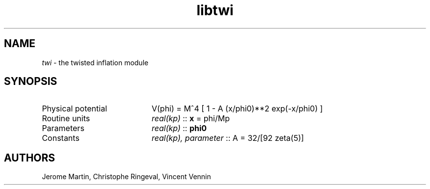 .TH libtwi 3 "September 7, 2012" "libaspic" "Module convention" 

.SH NAME
.I twi
- the twisted inflation module

.SH SYNOPSIS
.TP 20
Physical potential
V(phi) = M^4 [ 1 - A (x/phi0)**2 exp(-x/phi0) ]
.TP
Routine units
.I real(kp)
::
.B x
= phi/Mp
.TP
Parameters
.I real(kp)
::
.B phi0
.TP
Constants
.I real(kp), parameter
::
A = 32/[92 zeta(5)]


.SH AUTHORS
Jerome Martin, Christophe Ringeval, Vincent Vennin
